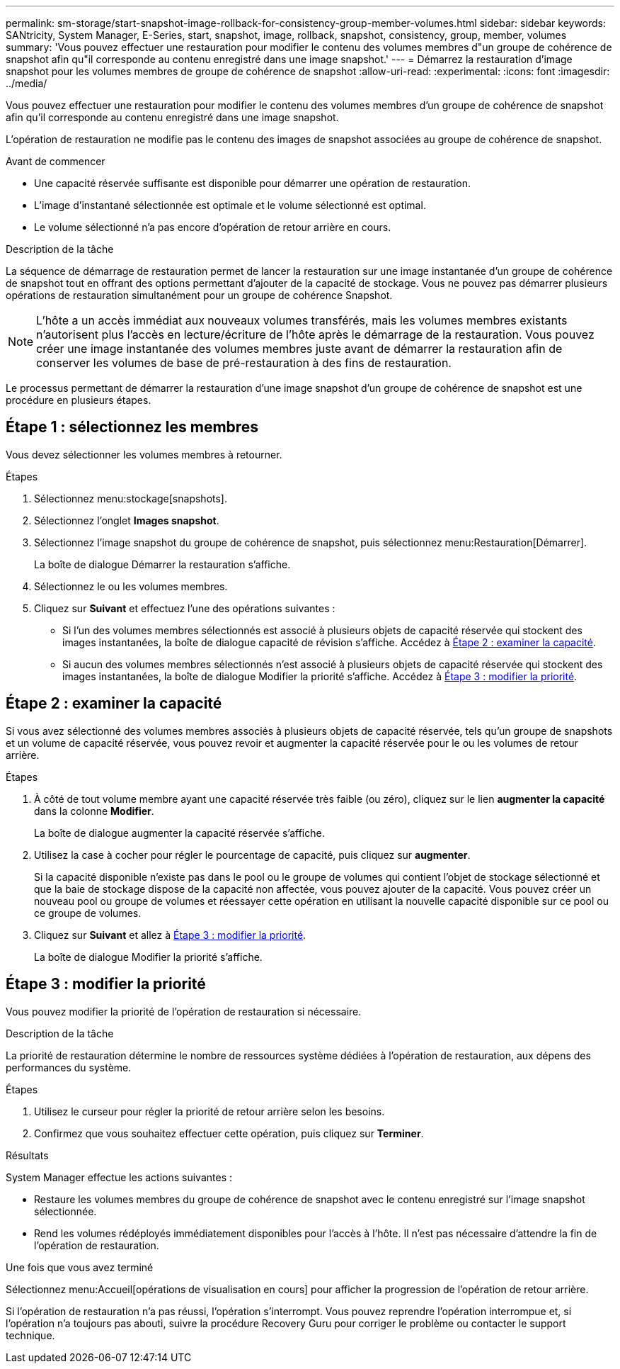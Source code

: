 ---
permalink: sm-storage/start-snapshot-image-rollback-for-consistency-group-member-volumes.html 
sidebar: sidebar 
keywords: SANtricity, System Manager, E-Series, start, snapshot, image, rollback, snapshot, consistency, group, member, volumes 
summary: 'Vous pouvez effectuer une restauration pour modifier le contenu des volumes membres d"un groupe de cohérence de snapshot afin qu"il corresponde au contenu enregistré dans une image snapshot.' 
---
= Démarrez la restauration d'image snapshot pour les volumes membres de groupe de cohérence de snapshot
:allow-uri-read: 
:experimental: 
:icons: font
:imagesdir: ../media/


[role="lead"]
Vous pouvez effectuer une restauration pour modifier le contenu des volumes membres d'un groupe de cohérence de snapshot afin qu'il corresponde au contenu enregistré dans une image snapshot.

L'opération de restauration ne modifie pas le contenu des images de snapshot associées au groupe de cohérence de snapshot.

.Avant de commencer
* Une capacité réservée suffisante est disponible pour démarrer une opération de restauration.
* L'image d'instantané sélectionnée est optimale et le volume sélectionné est optimal.
* Le volume sélectionné n'a pas encore d'opération de retour arrière en cours.


.Description de la tâche
La séquence de démarrage de restauration permet de lancer la restauration sur une image instantanée d'un groupe de cohérence de snapshot tout en offrant des options permettant d'ajouter de la capacité de stockage. Vous ne pouvez pas démarrer plusieurs opérations de restauration simultanément pour un groupe de cohérence Snapshot.

[NOTE]
====
L'hôte a un accès immédiat aux nouveaux volumes transférés, mais les volumes membres existants n'autorisent plus l'accès en lecture/écriture de l'hôte après le démarrage de la restauration. Vous pouvez créer une image instantanée des volumes membres juste avant de démarrer la restauration afin de conserver les volumes de base de pré-restauration à des fins de restauration.

====
Le processus permettant de démarrer la restauration d'une image snapshot d'un groupe de cohérence de snapshot est une procédure en plusieurs étapes.



== Étape 1 : sélectionnez les membres

Vous devez sélectionner les volumes membres à retourner.

.Étapes
. Sélectionnez menu:stockage[snapshots].
. Sélectionnez l'onglet *Images snapshot*.
. Sélectionnez l'image snapshot du groupe de cohérence de snapshot, puis sélectionnez menu:Restauration[Démarrer].
+
La boîte de dialogue Démarrer la restauration s'affiche.

. Sélectionnez le ou les volumes membres.
. Cliquez sur *Suivant* et effectuez l'une des opérations suivantes :
+
** Si l'un des volumes membres sélectionnés est associé à plusieurs objets de capacité réservée qui stockent des images instantanées, la boîte de dialogue capacité de révision s'affiche. Accédez à <<Étape 2 : examiner la capacité>>.
** Si aucun des volumes membres sélectionnés n'est associé à plusieurs objets de capacité réservée qui stockent des images instantanées, la boîte de dialogue Modifier la priorité s'affiche. Accédez à <<Étape 3 : modifier la priorité>>.






== Étape 2 : examiner la capacité

Si vous avez sélectionné des volumes membres associés à plusieurs objets de capacité réservée, tels qu'un groupe de snapshots et un volume de capacité réservée, vous pouvez revoir et augmenter la capacité réservée pour le ou les volumes de retour arrière.

.Étapes
. À côté de tout volume membre ayant une capacité réservée très faible (ou zéro), cliquez sur le lien *augmenter la capacité* dans la colonne *Modifier*.
+
La boîte de dialogue augmenter la capacité réservée s'affiche.

. Utilisez la case à cocher pour régler le pourcentage de capacité, puis cliquez sur *augmenter*.
+
Si la capacité disponible n'existe pas dans le pool ou le groupe de volumes qui contient l'objet de stockage sélectionné et que la baie de stockage dispose de la capacité non affectée, vous pouvez ajouter de la capacité. Vous pouvez créer un nouveau pool ou groupe de volumes et réessayer cette opération en utilisant la nouvelle capacité disponible sur ce pool ou ce groupe de volumes.

. Cliquez sur *Suivant* et allez à <<Étape 3 : modifier la priorité>>.
+
La boîte de dialogue Modifier la priorité s'affiche.





== Étape 3 : modifier la priorité

Vous pouvez modifier la priorité de l'opération de restauration si nécessaire.

.Description de la tâche
La priorité de restauration détermine le nombre de ressources système dédiées à l'opération de restauration, aux dépens des performances du système.

.Étapes
. Utilisez le curseur pour régler la priorité de retour arrière selon les besoins.
. Confirmez que vous souhaitez effectuer cette opération, puis cliquez sur *Terminer*.


.Résultats
System Manager effectue les actions suivantes :

* Restaure les volumes membres du groupe de cohérence de snapshot avec le contenu enregistré sur l'image snapshot sélectionnée.
* Rend les volumes rédéployés immédiatement disponibles pour l'accès à l'hôte. Il n'est pas nécessaire d'attendre la fin de l'opération de restauration.


.Une fois que vous avez terminé
Sélectionnez menu:Accueil[opérations de visualisation en cours] pour afficher la progression de l'opération de retour arrière.

Si l'opération de restauration n'a pas réussi, l'opération s'interrompt. Vous pouvez reprendre l'opération interrompue et, si l'opération n'a toujours pas abouti, suivre la procédure Recovery Guru pour corriger le problème ou contacter le support technique.
